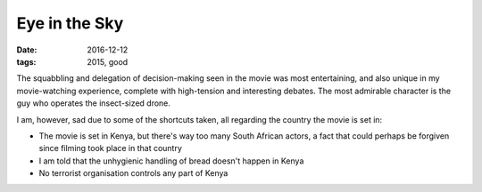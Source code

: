 Eye in the Sky
==============

:date: 2016-12-12
:tags: 2015, good



The squabbling and delegation of decision-making seen in the movie was
most entertaining,
and also unique in my movie-watching experience,
complete with high-tension and interesting debates.
The most admirable character is the guy who operates the insect-sized drone.

I am, however, sad due to some of the shortcuts taken,
all regarding the country the movie is set in:

- The movie is set in Kenya, but there's way too many South African actors,
  a fact that could perhaps be forgiven since filming took place in that
  country
- I am told that the unhygienic handling of bread doesn't happen in Kenya
- No terrorist organisation controls any part of Kenya
